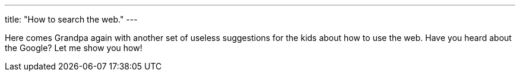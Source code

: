 ---
title: "How to search the web."
---

Here comes Grandpa again with another set of useless suggestions for the kids
about how to use the web.
//
Have you heard about the Google?
//
Let me show you how!
